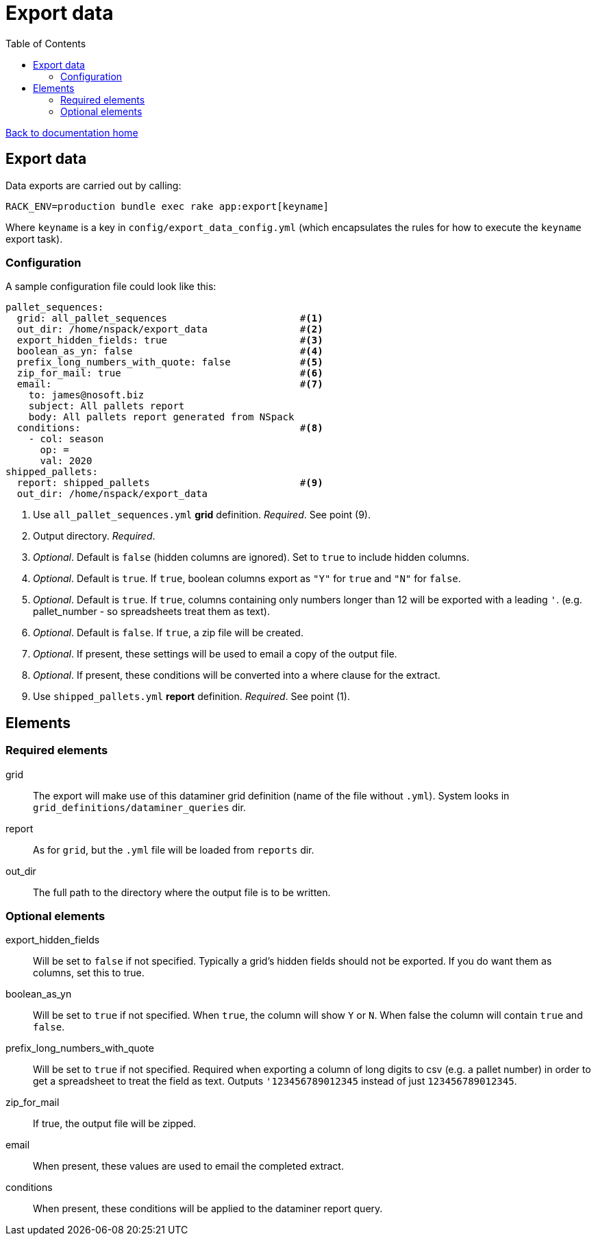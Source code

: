 = Export data
:toc:

link:/developer_documentation/start.adoc[Back to documentation home]

== Export data

Data exports are carried out by calling:
[source,sh]
----
RACK_ENV=production bundle exec rake app:export[keyname]
----
Where `keyname` is a key in `config/export_data_config.yml` (which encapsulates the rules for how to execute the `keyname` export task).

=== Configuration

A sample configuration file could look like this:
[source,yml]
----
pallet_sequences:
  grid: all_pallet_sequences                       #<1>
  out_dir: /home/nspack/export_data                #<2>
  export_hidden_fields: true                       #<3>
  boolean_as_yn: false                             #<4>
  prefix_long_numbers_with_quote: false            #<5>
  zip_for_mail: true                               #<6>
  email:                                           #<7>
    to: james@nosoft.biz
    subject: All pallets report
    body: All pallets report generated from NSpack
  conditions:                                      #<8>
    - col: season
      op: =
      val: 2020
shipped_pallets:
  report: shipped_pallets                          #<9>
  out_dir: /home/nspack/export_data
----
<1> Use `all_pallet_sequences.yml` **grid** definition. _Required_. See point (9).
<2> Output directory. _Required_.
<3> _Optional_. Default is `false` (hidden columns are ignored). Set to `true` to include hidden columns.
<4> _Optional_. Default is `true`. If `true`, boolean columns export as `"Y"` for `true` and `"N"` for `false`.
<5> _Optional_. Default is `true`. If `true`, columns containing only numbers longer than 12 will be exported with a leading `'`. (e.g. pallet_number - so spreadsheets treat them as text).
<6> _Optional_. Default is `false`. If `true`, a zip file will be created.
<7> _Optional_. If present, these settings will be used to email a copy of the output file.
<8> _Optional_. If present, these conditions will be converted into a where clause for the extract.
<9> Use `shipped_pallets.yml` **report** definition. _Required_. See point (1).

== Elements

=== Required elements

grid:: The export will make use of this dataminer grid definition (name of the file without `.yml`). System looks in `grid_definitions/dataminer_queries` dir.
report:: As for `grid`, but the `.yml` file will be loaded from `reports` dir.
out_dir:: The full path to the directory where the output file is to be written.

=== Optional elements

export_hidden_fields:: Will be set to `false` if not specified. Typically a grid's hidden fields should not be exported. If you do want them as columns, set this to true.
boolean_as_yn:: Will be set to `true` if not specified. When `true`, the column will show `Y` or `N`. When false the column will contain `true` and `false`.
prefix_long_numbers_with_quote:: Will be set to `true` if not specified. Required when exporting a column of long digits to csv (e.g. a pallet number) in order to get a spreadsheet to treat the field as text. Outputs `'123456789012345` instead of just `123456789012345`.
zip_for_mail:: If true, the output file will be zipped.
email:: When present, these values are used to email the completed extract.
conditions:: When present, these conditions will be applied to the dataminer report query.

